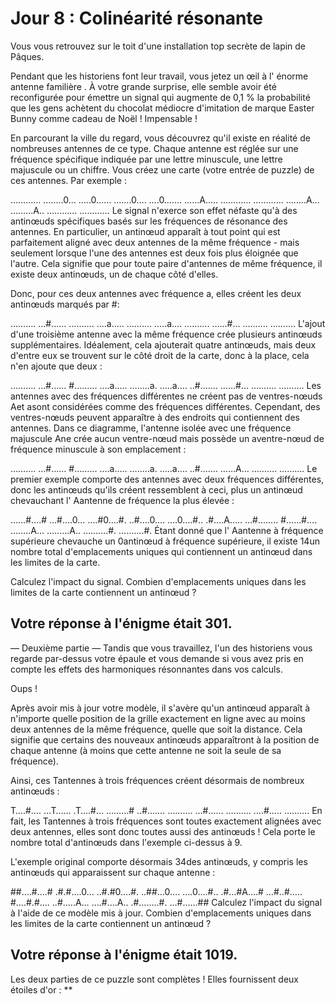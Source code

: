 * Jour 8 : Colinéarité résonante 
Vous vous retrouvez sur le toit d'une installation top secrète de lapin de Pâques.

Pendant que les historiens font leur travail, vous jetez un œil à l' énorme antenne familière . À votre grande surprise, elle semble avoir été reconfigurée pour émettre un signal qui augmente de 0,1 % la probabilité que les gens achètent du chocolat médiocre d'imitation de marque Easter Bunny comme cadeau de Noël ! Impensable !

En parcourant la ville du regard, vous découvrez qu'il existe en réalité de nombreuses antennes de ce type. Chaque antenne est réglée sur une fréquence spécifique indiquée par une lettre minuscule, une lettre majuscule ou un chiffre. Vous créez une carte (votre entrée de puzzle) de ces antennes. Par exemple :

............
........0...
.....0......
.......0....
....0.......
......A.....
............
............
........A...
.........A..
............
............
Le signal n'exerce son effet néfaste qu'à des antinœuds spécifiques basés sur les fréquences de résonance des antennes. En particulier, un antinœud apparaît à tout point qui est parfaitement aligné avec deux antennes de la même fréquence - mais seulement lorsque l'une des antennes est deux fois plus éloignée que l'autre. Cela signifie que pour toute paire d'antennes de même fréquence, il existe deux antinœuds, un de chaque côté d'elles.

Donc, pour ces deux antennes avec fréquence a, elles créent les deux antinœuds marqués par #:

..........
...#......
..........
....a.....
..........
.....a....
..........
......#...
..........
..........
L'ajout d'une troisième antenne avec la même fréquence crée plusieurs antinœuds supplémentaires. Idéalement, cela ajouterait quatre antinœuds, mais deux d'entre eux se trouvent sur le côté droit de la carte, donc à la place, cela n'en ajoute que deux :

..........
...#......
#.........
....a.....
........a.
.....a....
..#.......
......#...
..........
..........
Les antennes avec des fréquences différentes ne créent pas de ventres-nœuds Aet asont considérées comme des fréquences différentes. Cependant, des ventres-nœuds peuvent apparaître à des endroits qui contiennent des antennes. Dans ce diagramme, l'antenne isolée avec une fréquence majuscule Ane crée aucun ventre-nœud mais possède un aventre-nœud de fréquence minuscule à son emplacement :

..........
...#......
#.........
....a.....
........a.
.....a....
..#.......
......A...
..........
..........
Le premier exemple comporte des antennes avec deux fréquences différentes, donc les antinœuds qu'ils créent ressemblent à ceci, plus un antinœud chevauchant l' Aantenne de fréquence la plus élevée :

......#....#
...#....0...
....#0....#.
..#....0....
....0....#..
.#....A.....
...#........
#......#....
........A...
.........A..
..........#.
..........#.
Étant donné que l' Aantenne à fréquence supérieure chevauche un 0antinœud à fréquence supérieure, il existe 14un nombre total d'emplacements uniques qui contiennent un antinœud dans les limites de la carte.

Calculez l'impact du signal. Combien d'emplacements uniques dans les limites de la carte contiennent un antinœud ?

** Votre réponse à l'énigme était 301.



--- Deuxième partie ---
Tandis que vous travaillez, l'un des historiens vous regarde par-dessus votre épaule et vous demande si vous avez pris en compte les effets des harmoniques résonnantes dans vos calculs.

Oups !

Après avoir mis à jour votre modèle, il s'avère qu'un antinœud apparaît à n'importe quelle position de la grille exactement en ligne avec au moins deux antennes de la même fréquence, quelle que soit la distance. Cela signifie que certains des nouveaux antinœuds apparaîtront à la position de chaque antenne (à moins que cette antenne ne soit la seule de sa fréquence).

Ainsi, ces Tantennes à trois fréquences créent désormais de nombreux antinœuds :

T....#....
...T......
.T....#...
.........#
..#.......
..........
...#......
..........
....#.....
..........
En fait, les Tantennes à trois fréquences sont toutes exactement alignées avec deux antennes, elles sont donc toutes aussi des antinœuds ! Cela porte le nombre total d'antinœuds dans l'exemple ci-dessus à 9.

L'exemple original comporte désormais 34des antinœuds, y compris les antinœuds qui apparaissent sur chaque antenne :

##....#....#
.#.#....0...
..#.#0....#.
..##...0....
....0....#..
.#...#A....#
...#..#.....
#....#.#....
..#.....A...
....#....A..
.#........#.
...#......##
Calculez l'impact du signal à l'aide de ce modèle mis à jour. Combien d'emplacements uniques dans les limites de la carte contiennent un antinœud ?

** Votre réponse à l'énigme était 1019.

Les deux parties de ce puzzle sont complètes ! Elles fournissent deux étoiles d'or : **
